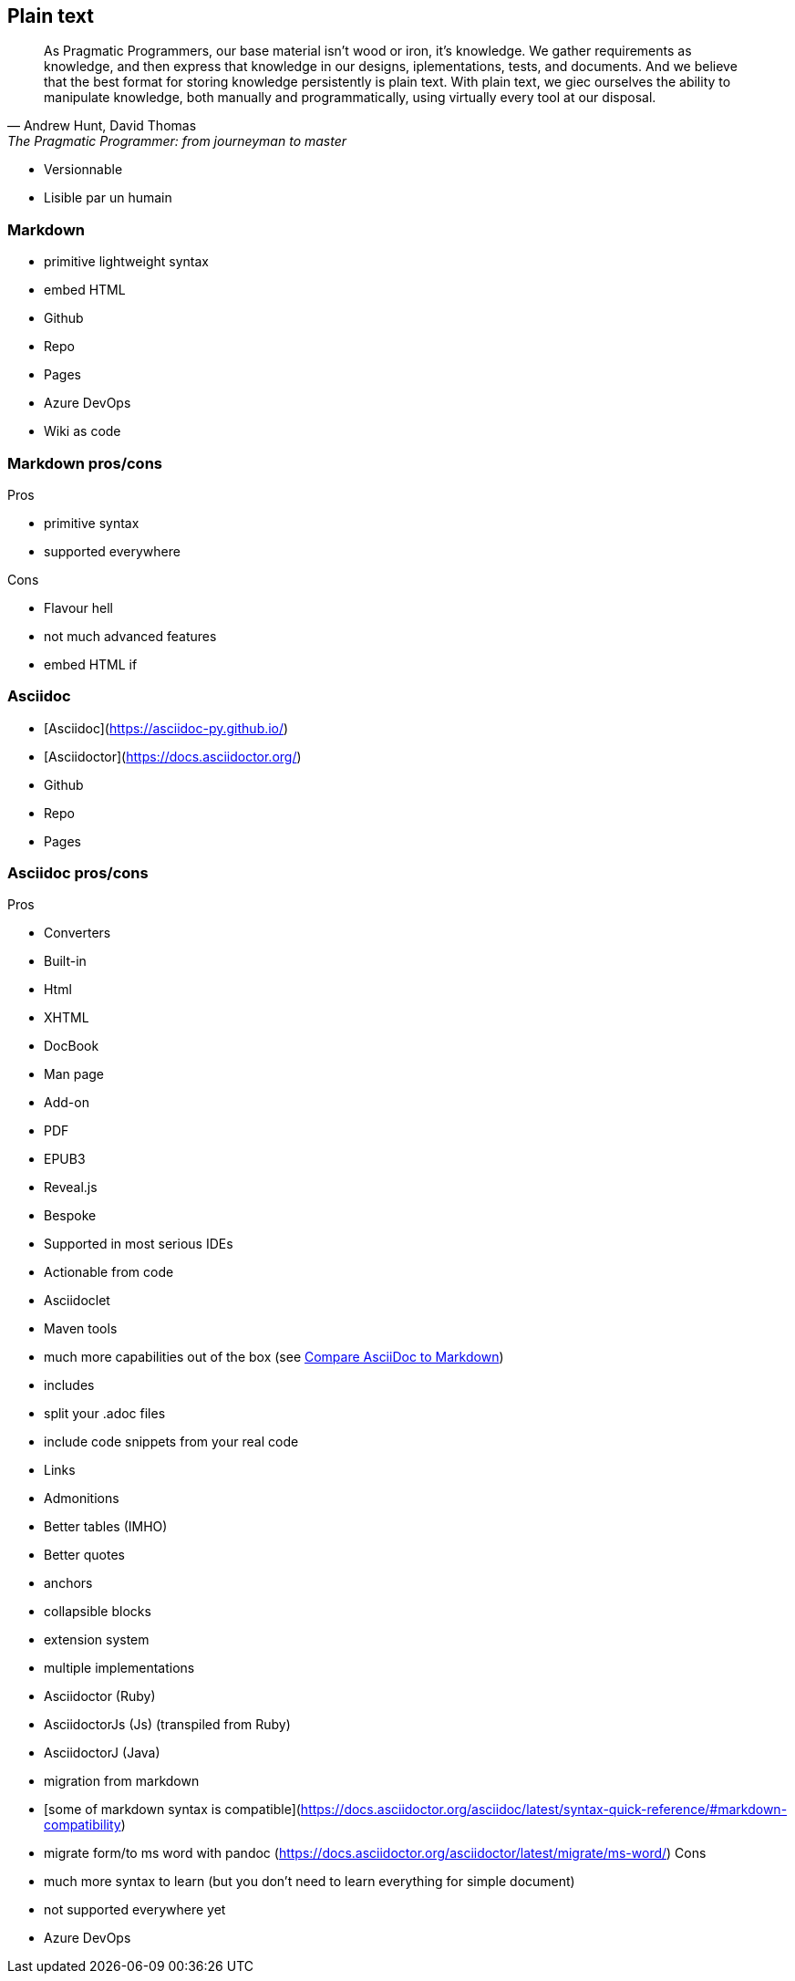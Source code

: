 == Plain text

[.small]
[quote,"Andrew Hunt, David Thomas","The Pragmatic Programmer: from journeyman to master"]
As Pragmatic Programmers, our base material isn't wood or iron, it's knowledge. We gather requirements as knowledge, and then express that knowledge in our designs, iplementations, tests, and documents. And we believe that the best format for storing knowledge persistently is plain text. With plain text, we giec ourselves the ability to manipulate knowledge, both manually and programmatically, using virtually every tool at our disposal.
[.notes]
--
* Versionnable
* Lisible par un humain
--

=== Markdown

* primitive lightweight syntax
* embed HTML
* Github
* Repo
* Pages
* Azure DevOps
* Wiki as code

=== Markdown pros/cons

Pros

* primitive syntax
* supported everywhere

Cons

* Flavour hell
* not much advanced features
* embed HTML if

=== Asciidoc

* [Asciidoc](https://asciidoc-py.github.io/)
* [Asciidoctor](https://docs.asciidoctor.org/)
* Github
* Repo
* Pages

=== Asciidoc pros/cons

Pros

* Converters
* Built-in
* Html
* XHTML
* DocBook
* Man page
* Add-on
* PDF
* EPUB3
* Reveal.js
* Bespoke
* Supported in most serious IDEs
* Actionable from code
* Asciidoclet
* Maven tools
* much more capabilities out of the box (see https://docs.asciidoctor.org/asciidoc/latest/asciidoc-vs-markdown/[Compare AsciiDoc to Markdown])
* includes
* split your .adoc files
* include code snippets from your real code
* Links
* Admonitions
* Better tables (IMHO)
* Better quotes
* anchors
* collapsible blocks
* extension system
* multiple implementations
* Asciidoctor (Ruby)
* AsciidoctorJs (Js) (transpiled from Ruby)
* AsciidoctorJ (Java)
* migration from markdown
* [some of markdown syntax is compatible](https://docs.asciidoctor.org/asciidoc/latest/syntax-quick-reference/#markdown-compatibility)
* migrate form/to ms word with pandoc (https://docs.asciidoctor.org/asciidoctor/latest/migrate/ms-word/)
Cons

* much more syntax to learn (but you don't need to learn everything for simple document)
* not supported everywhere yet
* Azure DevOps
